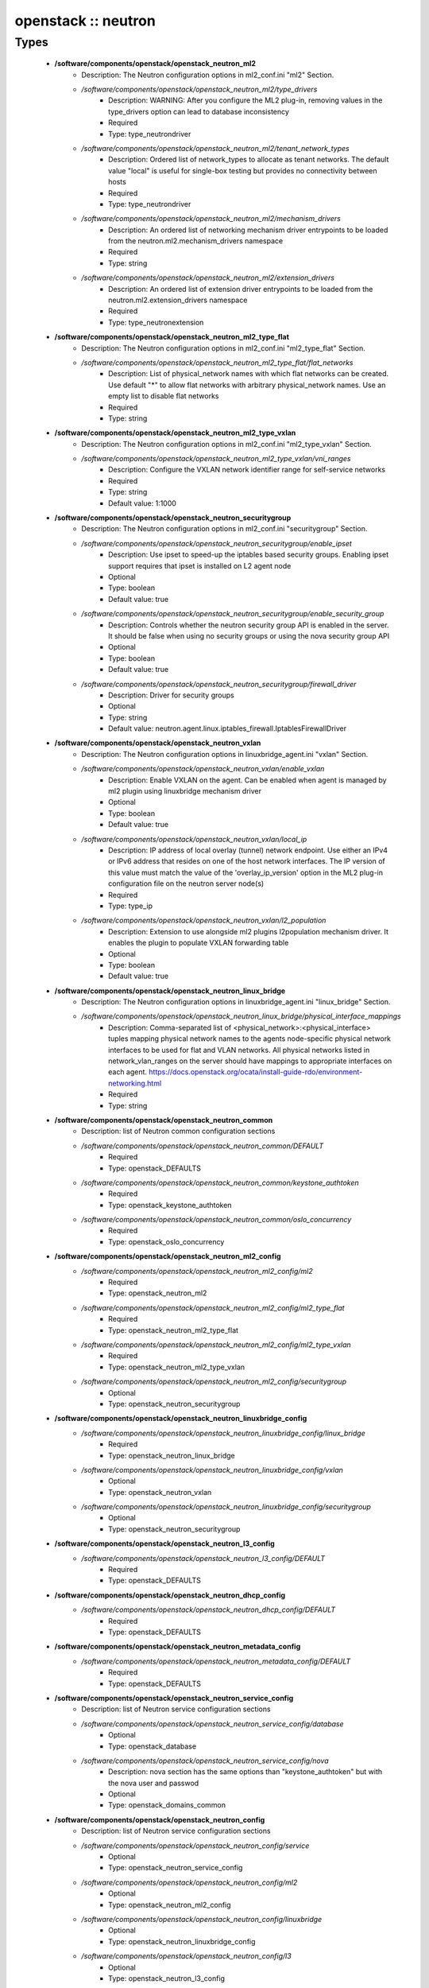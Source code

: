 ####################
openstack :: neutron
####################

Types
-----

 - **/software/components/openstack/openstack_neutron_ml2**
    - Description: The Neutron configuration options in ml2_conf.ini "ml2" Section.
    - */software/components/openstack/openstack_neutron_ml2/type_drivers*
        - Description: WARNING: After you configure the ML2 plug-in, removing values in the type_drivers option can lead to database inconsistency
        - Required
        - Type: type_neutrondriver
    - */software/components/openstack/openstack_neutron_ml2/tenant_network_types*
        - Description: Ordered list of network_types to allocate as tenant networks. The default value "local" is useful for single-box testing but provides no connectivity between hosts
        - Required
        - Type: type_neutrondriver
    - */software/components/openstack/openstack_neutron_ml2/mechanism_drivers*
        - Description: An ordered list of networking mechanism driver entrypoints to be loaded from the neutron.ml2.mechanism_drivers namespace
        - Required
        - Type: string
    - */software/components/openstack/openstack_neutron_ml2/extension_drivers*
        - Description: An ordered list of extension driver entrypoints to be loaded from the neutron.ml2.extension_drivers namespace
        - Required
        - Type: type_neutronextension
 - **/software/components/openstack/openstack_neutron_ml2_type_flat**
    - Description: The Neutron configuration options in ml2_conf.ini "ml2_type_flat" Section.
    - */software/components/openstack/openstack_neutron_ml2_type_flat/flat_networks*
        - Description: List of physical_network names with which flat networks can be created. Use default "*" to allow flat networks with arbitrary physical_network names. Use an empty list to disable flat networks
        - Required
        - Type: string
 - **/software/components/openstack/openstack_neutron_ml2_type_vxlan**
    - Description: The Neutron configuration options in ml2_conf.ini "ml2_type_vxlan" Section.
    - */software/components/openstack/openstack_neutron_ml2_type_vxlan/vni_ranges*
        - Description: Configure the VXLAN network identifier range for self-service networks
        - Required
        - Type: string
        - Default value: 1:1000
 - **/software/components/openstack/openstack_neutron_securitygroup**
    - Description: The Neutron configuration options in ml2_conf.ini "securitygroup" Section.
    - */software/components/openstack/openstack_neutron_securitygroup/enable_ipset*
        - Description: Use ipset to speed-up the iptables based security groups. Enabling ipset support requires that ipset is installed on L2 agent node
        - Optional
        - Type: boolean
        - Default value: true
    - */software/components/openstack/openstack_neutron_securitygroup/enable_security_group*
        - Description: Controls whether the neutron security group API is enabled in the server. It should be false when using no security groups or using the nova security group API
        - Optional
        - Type: boolean
        - Default value: true
    - */software/components/openstack/openstack_neutron_securitygroup/firewall_driver*
        - Description: Driver for security groups
        - Optional
        - Type: string
        - Default value: neutron.agent.linux.iptables_firewall.IptablesFirewallDriver
 - **/software/components/openstack/openstack_neutron_vxlan**
    - Description: The Neutron configuration options in linuxbridge_agent.ini "vxlan" Section.
    - */software/components/openstack/openstack_neutron_vxlan/enable_vxlan*
        - Description: Enable VXLAN on the agent. Can be enabled when agent is managed by ml2 plugin using linuxbridge mechanism driver
        - Optional
        - Type: boolean
        - Default value: true
    - */software/components/openstack/openstack_neutron_vxlan/local_ip*
        - Description: IP address of local overlay (tunnel) network endpoint. Use either an IPv4 or IPv6 address that resides on one of the host network interfaces. The IP version of this value must match the value of the 'overlay_ip_version' option in the ML2 plug-in configuration file on the neutron server node(s)
        - Required
        - Type: type_ip
    - */software/components/openstack/openstack_neutron_vxlan/l2_population*
        - Description: Extension to use alongside ml2 plugins l2population mechanism driver. It enables the plugin to populate VXLAN forwarding table
        - Optional
        - Type: boolean
        - Default value: true
 - **/software/components/openstack/openstack_neutron_linux_bridge**
    - Description: The Neutron configuration options in linuxbridge_agent.ini "linux_bridge" Section.
    - */software/components/openstack/openstack_neutron_linux_bridge/physical_interface_mappings*
        - Description: Comma-separated list of <physical_network>:<physical_interface> tuples mapping physical network names to the agents node-specific physical network interfaces to be used for flat and VLAN networks. All physical networks listed in network_vlan_ranges on the server should have mappings to appropriate interfaces on each agent. https://docs.openstack.org/ocata/install-guide-rdo/environment-networking.html
        - Required
        - Type: string
 - **/software/components/openstack/openstack_neutron_common**
    - Description: list of Neutron common configuration sections
    - */software/components/openstack/openstack_neutron_common/DEFAULT*
        - Required
        - Type: openstack_DEFAULTS
    - */software/components/openstack/openstack_neutron_common/keystone_authtoken*
        - Required
        - Type: openstack_keystone_authtoken
    - */software/components/openstack/openstack_neutron_common/oslo_concurrency*
        - Required
        - Type: openstack_oslo_concurrency
 - **/software/components/openstack/openstack_neutron_ml2_config**
    - */software/components/openstack/openstack_neutron_ml2_config/ml2*
        - Required
        - Type: openstack_neutron_ml2
    - */software/components/openstack/openstack_neutron_ml2_config/ml2_type_flat*
        - Required
        - Type: openstack_neutron_ml2_type_flat
    - */software/components/openstack/openstack_neutron_ml2_config/ml2_type_vxlan*
        - Required
        - Type: openstack_neutron_ml2_type_vxlan
    - */software/components/openstack/openstack_neutron_ml2_config/securitygroup*
        - Optional
        - Type: openstack_neutron_securitygroup
 - **/software/components/openstack/openstack_neutron_linuxbridge_config**
    - */software/components/openstack/openstack_neutron_linuxbridge_config/linux_bridge*
        - Required
        - Type: openstack_neutron_linux_bridge
    - */software/components/openstack/openstack_neutron_linuxbridge_config/vxlan*
        - Optional
        - Type: openstack_neutron_vxlan
    - */software/components/openstack/openstack_neutron_linuxbridge_config/securitygroup*
        - Optional
        - Type: openstack_neutron_securitygroup
 - **/software/components/openstack/openstack_neutron_l3_config**
    - */software/components/openstack/openstack_neutron_l3_config/DEFAULT*
        - Required
        - Type: openstack_DEFAULTS
 - **/software/components/openstack/openstack_neutron_dhcp_config**
    - */software/components/openstack/openstack_neutron_dhcp_config/DEFAULT*
        - Required
        - Type: openstack_DEFAULTS
 - **/software/components/openstack/openstack_neutron_metadata_config**
    - */software/components/openstack/openstack_neutron_metadata_config/DEFAULT*
        - Required
        - Type: openstack_DEFAULTS
 - **/software/components/openstack/openstack_neutron_service_config**
    - Description: list of Neutron service configuration sections
    - */software/components/openstack/openstack_neutron_service_config/database*
        - Optional
        - Type: openstack_database
    - */software/components/openstack/openstack_neutron_service_config/nova*
        - Description: nova section has the same options than "keystone_authtoken" but with the nova user and passwod
        - Optional
        - Type: openstack_domains_common
 - **/software/components/openstack/openstack_neutron_config**
    - Description: list of Neutron service configuration sections
    - */software/components/openstack/openstack_neutron_config/service*
        - Optional
        - Type: openstack_neutron_service_config
    - */software/components/openstack/openstack_neutron_config/ml2*
        - Optional
        - Type: openstack_neutron_ml2_config
    - */software/components/openstack/openstack_neutron_config/linuxbridge*
        - Optional
        - Type: openstack_neutron_linuxbridge_config
    - */software/components/openstack/openstack_neutron_config/l3*
        - Optional
        - Type: openstack_neutron_l3_config
    - */software/components/openstack/openstack_neutron_config/dhcp*
        - Optional
        - Type: openstack_neutron_dhcp_config
    - */software/components/openstack/openstack_neutron_config/metadata*
        - Optional
        - Type: openstack_neutron_metadata_config
